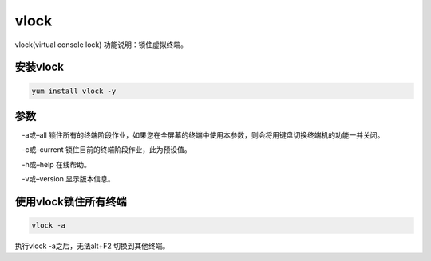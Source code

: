 vlock
#########

vlock(virtual console lock)
功能说明：锁住虚拟终端。


安装vlock
=====================

.. code-block:: bash

    yum install vlock -y



参数
===============

　-a或–all        锁住所有的终端阶段作业，如果您在全屏幕的终端中使用本参数，则会将用键盘切换终端机的功能一并关闭。

　-c或–current    锁住目前的终端阶段作业，此为预设值。

　-h或–help       在线帮助。

　-v或–version    显示版本信息。




使用vlock锁住所有终端
========================

.. code-block:: bash

    vlock -a


执行vlock -a之后，无法alt+F2 切换到其他终端。
